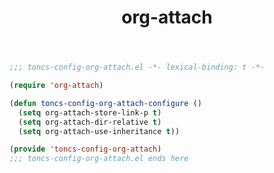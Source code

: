 #+TITLE: org-attach
#+PROPERTY: header-args:emacs-lisp :tangle yes :comments both

#+begin_src emacs-lisp :comments no :padline no
;;; toncs-config-org-attach.el -*- lexical-binding: t -*-
#+end_src

#+begin_src emacs-lisp
(require 'org-attach)

(defun toncs-config-org-attach-configure ()
  (setq org-attach-store-link-p t)
  (setq org-attach-dir-relative t)
  (setq org-attach-use-inheritance t))
#+end_src

#+begin_src emacs-lisp :comments no
(provide 'toncs-config-org-attach)
;;; toncs-config-org-attach.el ends here
#+end_src
